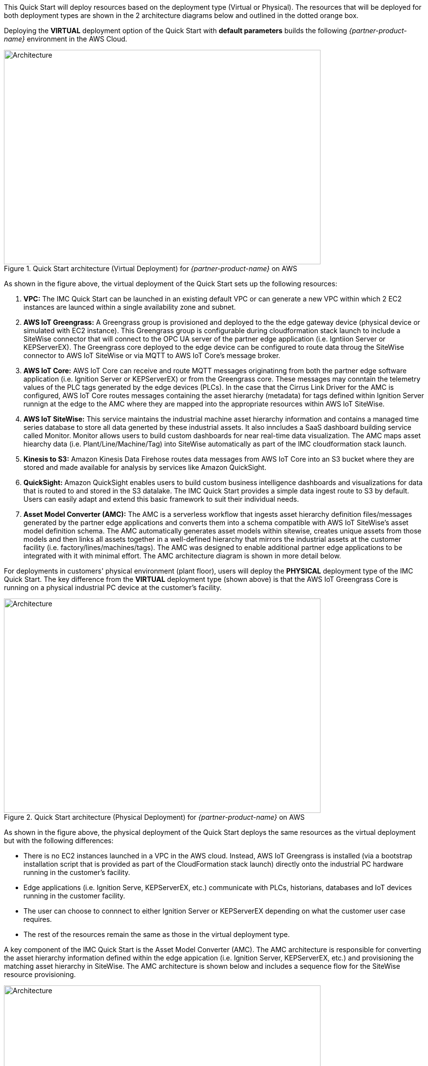 This Quick Start will deploy resources based on the deployment type (Virtual or Physical). The resources that will be deployed for both deployment types are shown in the 2 architecture diagrams below and outlined in the dotted orange box.

Deploying the *VIRTUAL* deployment option of the Quick Start with *default parameters* builds the following _{partner-product-name}_ environment in the AWS Cloud.


// Replace this example diagram with your own. Send us your source PowerPoint file. Be sure to follow our guidelines here : http://(we should include these points on our contributors giude)
//[#architecture1]
.Quick Start architecture (Virtual Deployment) for _{partner-product-name}_ on AWS
//[link=images/architecture_diagram.png]
//image::../images/architecture_diagram.png[Architecture,width=648,height=439]
image::../images/IMCQuickStartArchitecture-Virtual.png[Architecture,width=648,height=439]

As shown in the figure above, the virtual deployment of the Quick Start sets up the following resources:

. *VPC:* The IMC Quick Start can be launched in an existing default VPC or can generate a new VPC within which 2 EC2 instances are launced within a single availability zone and subnet.
. *AWS IoT Greengrass:* A Greengrass group is provisioned and deployed to the the edge gateway device (physical device or simulated with EC2 instance). This Greengrass group is configurable during cloudformation stack launch to include a SiteWise connector that will connect to the OPC UA server of the partner edge application (i.e. Igntiion Server or KEPServerEX). The Greengrass core deployed to the edge device can be configured to route data throug the SiteWise connector to AWS IoT SiteWise or via MQTT to AWS IoT Core's message broker.
. *AWS IoT Core:* AWS IoT Core can receive and route MQTT messages originatinng from both the partner edge software application (i.e. Ignition Server or KEPServerEX) or from the Greengrass core. These messages may conntain the telemetry values of the PLC tags generated by the edge devices (PLCs). In the case that the Cirrus Link Driver for the AMC is configured, AWS IoT Core routes messages containing the asset hierarchy (metadata) for tags defined within Ignition Server runnign at the edge to the AMC where they are mapped into the appropriate resources within AWS IoT SiteWise.
. *AWS IoT SiteWise:* This service maintains the industrial machine asset hierarchy information and contains a managed time series database to store all data generted by these industrial assets. It also inncludes a SaaS dashboard building service called Monitor. Monitor allows users to build custom dashboards for near real-time data visualization. The AMC maps asset hiearchy data (i.e. Plant/Line/Machine/Tag) into SiteWise automatically as part of the IMC cloudformation stack launch.
. *Kinesis to S3:* Amazon Kinesis Data Firehose routes data messages from AWS IoT Core into an S3 bucket where they are stored and made available for analysis by services like Amazon QuickSight.
. *QuickSight:* Amazon QuickSight enables users to build custom business intelligence dashboards and visualizations for data that is routed to and stored in the S3 datalake. The IMC Quick Start provides a simple data ingest route to S3 by default. Users can easily adapt and extend this basic framework to suit their individual needs.
. *Asset Model Converter (AMC):* The AMC is a serverless workflow that ingests asset hierarchy definition files/messages generated by the partner edge applications and converts them into a schema compatible with AWS IoT SiteWise's asset model definition schema. The AMC automatically generates asset models within sitewise, creates unique assets from those models and then links all assets together in a well-defined hierarchy that mirrors the industrial assets at the customer facility (i.e. factory/lines/machines/tags). The AMC was designed to enable additional partner edge applications to be integrated with it with minimal effort. The AMC architecture diagram is shown in more detail below. 

For deployments in customers' physical environment (plant floor), users will deploy the *PHYSICAL* deployment type of the IMC Quick Start. The key difference from the *VIRTUAL* deployment type (shown above) is that the AWS IoT Greengrass Core is running on a physical industrial PC device at the customer's facility.

.Quick Start architecture (Physical Deployment) for _{partner-product-name}_ on AWS
//[link=images/architecture_diagram.png]
//image::../images/architecture_diagram.png[Architecture,width=648,height=439]
image::../images/IMCQuickStartArchitecture-Physical.png[Architecture,width=648,height=439]

As shown in the figure above, the physical deployment of the Quick Start deploys the same resources as the virtual deployment but with the following differences:

* There is no EC2 instances launched in a VPC in the AWS cloud. Instead, AWS IoT Greengrass is installed (via a bootstrap installation script that is provided as part of the CloudFormation stack launch) directly onto the industrial PC hardware running in the customer's facility.
* Edge applications (i.e. Ignition Serve, KEPServerEX, etc.) communicate with PLCs, historians, databases and IoT devices running in the customer facility.
* The user can choose to connnect to either Ignition Server or KEPServerEX depending on what the customer user case requires.
* The rest of the resources remain the same as those in the virtual deployment type.

A key component of the IMC Quick Start is the Asset Model Converter (AMC). The AMC architecture is responsible for converting the asset hierarchy information defined within the edge appication (i.e. Ignition Server, KEPServerEX, etc.) and provisioning the matching asset hierarchy in SiteWise. The AMC architecture is shown below and includes a sequence flow for the SiteWise resource provisioning.

.Asset Model Converter (AMC) architecture diagram
//[link=images/architecture_diagram.png]
//image::../images/architecture_diagram.png[Architecture,width=648,height=439]
image::../images/AMCArchitecture.png[Architecture,width=648,height=439]

The table below details the AMC sequence flow:

[cols="2,4a,8a"]
.AMC Sequence Flow
|===
|*Step*
|*Activity*
|*Description*

|1(a)
|Upload Path 1
|Automated AMC asset hierarchy ingest

|1(b)
|Upload Path 2
|Manual AMC file definition upload to S3 upload

|2
|Ingest Lambda
|Ingest Lambda routes tag definition payloads into S3 bucket
Source: functions/source/AssetModelIngestion/assetModelIngestion.py

|3
|Object upload event
|Object upload event triggers Conversion/Provisioning lambda

|4
|Asset hierarchy conversion
|Convert input asset hierarchy definition to DynamoDB table items (conforming to SiteWise asset model and asset definition structure)

|5
|SiteWise resource provisioning
|Provision resources in SiteWise based on updated DynamoDB table items
Source: functions/source/AssetModelConverter/createSitewiseResources.py

|===



